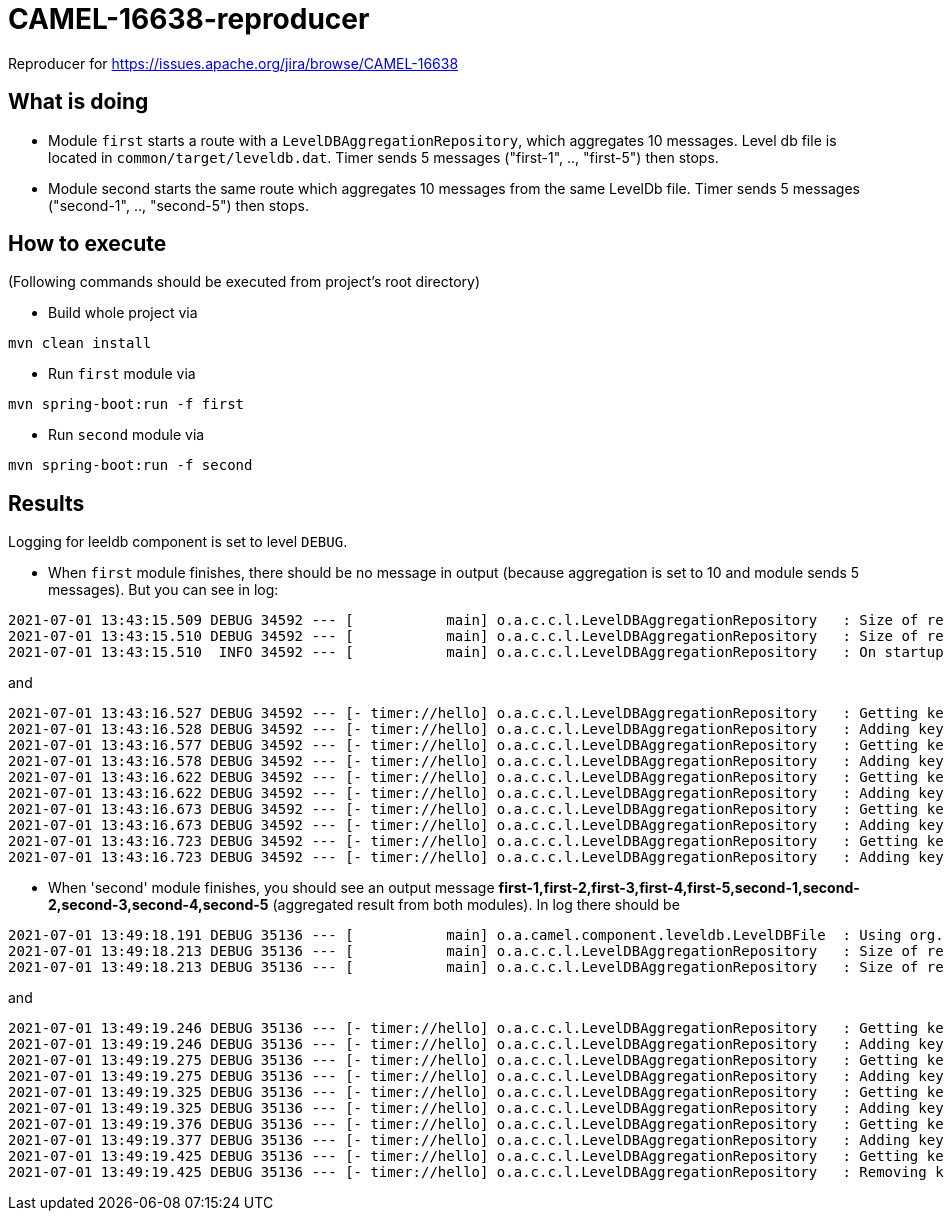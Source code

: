 # CAMEL-16638-reproducer

Reproducer for https://issues.apache.org/jira/browse/CAMEL-16638

== What is doing

* Module `first` starts a route with a `LevelDBAggregationRepository`, which aggregates 10 messages.
Level db file is located in `common/target/leveldb.dat`. Timer sends 5 messages ("first-1",  ..,  "first-5")
then stops.
* Module second starts the same route which aggregates 10 messages from the same LevelDb file. Timer
sends 5 messages ("second-1",  ..,  "second-5") then stops.

== How to execute

(Following commands should be executed from project's root directory)

* Build whole project via

[source]
mvn clean install

* Run `first` module via

[source]
mvn spring-boot:run -f first

* Run `second` module via

[source]
mvn spring-boot:run -f second

== Results

Logging for leeldb component is set to level `DEBUG`.

* When `first` module finishes, there should be no message in output (because aggregation is set to 10
and module sends 5 messages). But you can see in log:

```
2021-07-01 13:43:15.509 DEBUG 34592 --- [           main] o.a.c.c.l.LevelDBAggregationRepository   : Size of repository [test] -> 0
2021-07-01 13:43:15.510 DEBUG 34592 --- [           main] o.a.c.c.l.LevelDBAggregationRepository   : Size of repository [test-completed] -> 0
2021-07-01 13:43:15.510  INFO 34592 --- [           main] o.a.c.c.l.LevelDBAggregationRepository   : On startup there are no existing aggregate exchanges (not completed) in repository: test
```

and

```
2021-07-01 13:43:16.527 DEBUG 34592 --- [- timer://hello] o.a.c.c.l.LevelDBAggregationRepository   : Getting key  [test] -> null
2021-07-01 13:43:16.528 DEBUG 34592 --- [- timer://hello] o.a.c.c.l.LevelDBAggregationRepository   : Adding key [test] -> Exchange[]
2021-07-01 13:43:16.577 DEBUG 34592 --- [- timer://hello] o.a.c.c.l.LevelDBAggregationRepository   : Getting key  [test] -> Exchange[CE3D2F37A2B374E-0000000000000001]
2021-07-01 13:43:16.578 DEBUG 34592 --- [- timer://hello] o.a.c.c.l.LevelDBAggregationRepository   : Adding key [test] -> Exchange[CE3D2F37A2B374E-0000000000000001]
2021-07-01 13:43:16.622 DEBUG 34592 --- [- timer://hello] o.a.c.c.l.LevelDBAggregationRepository   : Getting key  [test] -> Exchange[CE3D2F37A2B374E-0000000000000001]
2021-07-01 13:43:16.622 DEBUG 34592 --- [- timer://hello] o.a.c.c.l.LevelDBAggregationRepository   : Adding key [test] -> Exchange[CE3D2F37A2B374E-0000000000000001]
2021-07-01 13:43:16.673 DEBUG 34592 --- [- timer://hello] o.a.c.c.l.LevelDBAggregationRepository   : Getting key  [test] -> Exchange[CE3D2F37A2B374E-0000000000000001]
2021-07-01 13:43:16.673 DEBUG 34592 --- [- timer://hello] o.a.c.c.l.LevelDBAggregationRepository   : Adding key [test] -> Exchange[CE3D2F37A2B374E-0000000000000001]
2021-07-01 13:43:16.723 DEBUG 34592 --- [- timer://hello] o.a.c.c.l.LevelDBAggregationRepository   : Getting key  [test] -> Exchange[CE3D2F37A2B374E-0000000000000001]
2021-07-01 13:43:16.723 DEBUG 34592 --- [- timer://hello] o.a.c.c.l.LevelDBAggregationRepository   : Adding key [test] -> Exchange[CE3D2F37A2B374E-0000000000000001]
```

* When 'second' module finishes, you should see an output message *first-1,first-2,first-3,first-4,first-5,second-1,second-2,second-3,second-4,second-5*
(aggregated result from both modules). In log there should be

```
2021-07-01 13:49:18.191 DEBUG 35136 --- [           main] o.a.camel.component.leveldb.LevelDBFile  : Using org.fusesource.leveldbjni.JniDBFactory implementation of org.iq80.leveldb.DBFactory
2021-07-01 13:49:18.213 DEBUG 35136 --- [           main] o.a.c.c.l.LevelDBAggregationRepository   : Size of repository [test] -> 1
2021-07-01 13:49:18.213 DEBUG 35136 --- [           main] o.a.c.c.l.LevelDBAggregationRepository   : Size of repository [test-completed] -> 0
```

and

```
2021-07-01 13:49:19.246 DEBUG 35136 --- [- timer://hello] o.a.c.c.l.LevelDBAggregationRepository   : Getting key  [test] -> Exchange[9B4063F00E1CECF-0000000000000001]
2021-07-01 13:49:19.246 DEBUG 35136 --- [- timer://hello] o.a.c.c.l.LevelDBAggregationRepository   : Adding key [test] -> Exchange[9B4063F00E1CECF-0000000000000001]
2021-07-01 13:49:19.275 DEBUG 35136 --- [- timer://hello] o.a.c.c.l.LevelDBAggregationRepository   : Getting key  [test] -> Exchange[9B4063F00E1CECF-0000000000000001]
2021-07-01 13:49:19.275 DEBUG 35136 --- [- timer://hello] o.a.c.c.l.LevelDBAggregationRepository   : Adding key [test] -> Exchange[9B4063F00E1CECF-0000000000000001]
2021-07-01 13:49:19.325 DEBUG 35136 --- [- timer://hello] o.a.c.c.l.LevelDBAggregationRepository   : Getting key  [test] -> Exchange[9B4063F00E1CECF-0000000000000001]
2021-07-01 13:49:19.325 DEBUG 35136 --- [- timer://hello] o.a.c.c.l.LevelDBAggregationRepository   : Adding key [test] -> Exchange[9B4063F00E1CECF-0000000000000001]
2021-07-01 13:49:19.376 DEBUG 35136 --- [- timer://hello] o.a.c.c.l.LevelDBAggregationRepository   : Getting key  [test] -> Exchange[9B4063F00E1CECF-0000000000000001]
2021-07-01 13:49:19.377 DEBUG 35136 --- [- timer://hello] o.a.c.c.l.LevelDBAggregationRepository   : Adding key [test] -> Exchange[9B4063F00E1CECF-0000000000000001]
2021-07-01 13:49:19.425 DEBUG 35136 --- [- timer://hello] o.a.c.c.l.LevelDBAggregationRepository   : Getting key  [test] -> Exchange[9B4063F00E1CECF-0000000000000001]
2021-07-01 13:49:19.425 DEBUG 35136 --- [- timer://hello] o.a.c.c.l.LevelDBAggregationRepository   : Removing key [test]
```
